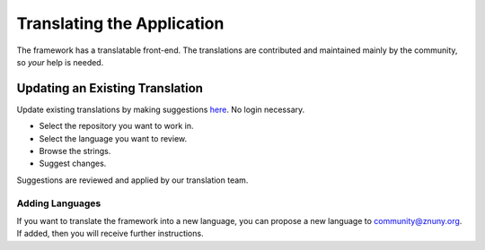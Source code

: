 Translating the Application
############################

The framework has a translatable front-end. The translations are contributed and maintained mainly by the community, so *your* help is needed.

Updating an Existing Translation
================================

Update existing translations by making suggestions `here <https://translations.znuny.org/>`_. No login necessary.

* Select the repository you want to work in.
* Select the language you want to review.
* Browse the strings.
* Suggest changes.

Suggestions are reviewed and applied by our translation team.

Adding Languages
****************

If you want to translate the framework into a new language, you can propose a new language to community@znuny.org. If added, then you will receive further instructions.
